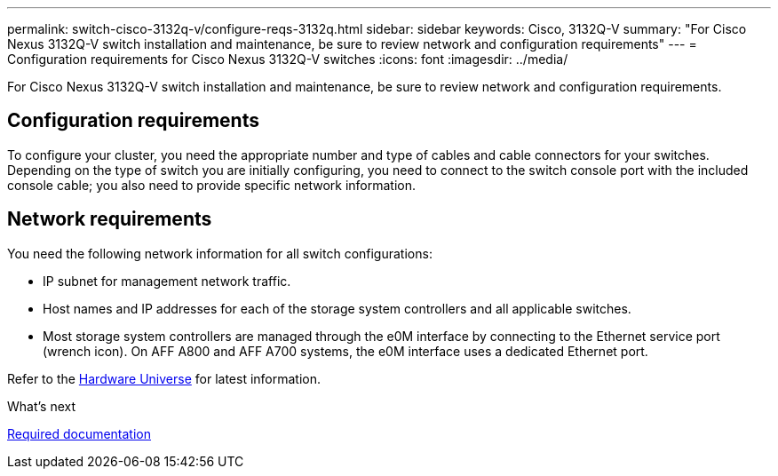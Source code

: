 ---
permalink: switch-cisco-3132q-v/configure-reqs-3132q.html
sidebar: sidebar
keywords: Cisco, 3132Q-V
summary: "For Cisco Nexus 3132Q-V switch installation and maintenance, be sure to review network and configuration requirements"
---
= Configuration requirements for Cisco Nexus 3132Q-V switches
:icons: font
:imagesdir: ../media/

[.lead]
For Cisco Nexus 3132Q-V switch installation and maintenance, be sure to review network and configuration requirements.

== Configuration requirements

To configure your cluster, you need the appropriate number and type of cables and cable connectors for your switches. Depending on the type of switch you are initially configuring, you need to connect to the switch console port with the included console cable; you also need to provide specific network information.

== Network requirements

You need the following network information for all switch configurations:

* IP subnet for management network traffic.
* Host names and IP addresses for each of the storage system controllers and all applicable switches.
* Most storage system controllers are managed through the e0M interface by connecting to the Ethernet service port (wrench icon). On AFF A800 and AFF A700 systems, the e0M interface uses a dedicated Ethernet port.

Refer to the https://hwu.netapp.com[Hardware Universe^] for latest information.

.What's next
link:required-documentation-3132q.html[Required documentation]

// Updates for AFFFASDOC-370, 2025-JUL-29